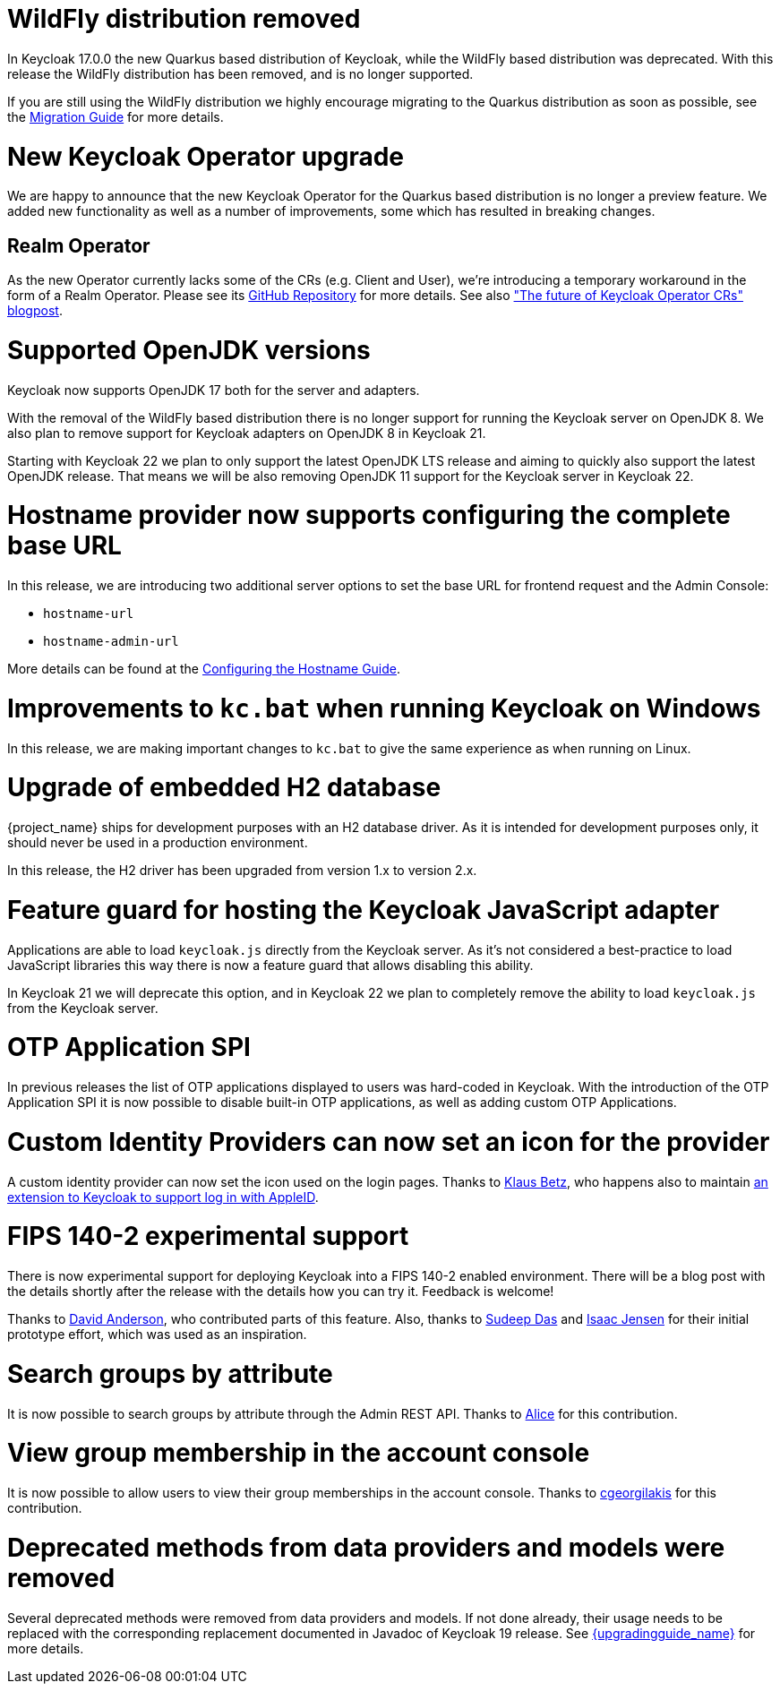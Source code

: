 = WildFly distribution removed

In Keycloak 17.0.0 the new Quarkus based distribution of Keycloak, while the WildFly based distribution was deprecated.
With this release the WildFly distribution has been removed, and is no longer supported.

If you are still using the WildFly distribution we highly encourage migrating to the Quarkus distribution as soon as
possible, see the https://www.keycloak.org/migration/migrating-to-quarkus[Migration Guide] for more details.

= New Keycloak Operator upgrade

We are happy to announce that the new Keycloak Operator for the Quarkus based distribution is no longer a preview
feature. We added new functionality as well as a number of improvements, some which has resulted in breaking changes.

== Realm Operator

As the new Operator currently lacks some of the CRs (e.g. Client and User), we're introducing a temporary workaround in
the form of a Realm Operator. Please see its https://github.com/keycloak/keycloak-realm-operator[GitHub Repository] for
more details. See also https://www.keycloak.org/2022/09/operator-crs["The future of Keycloak Operator CRs" blogpost].

= Supported OpenJDK versions

Keycloak now supports OpenJDK 17 both for the server and adapters.

With the removal of the WildFly based distribution there is no longer support for running the Keycloak server on OpenJDK 8.
We also plan to remove support for Keycloak adapters on OpenJDK 8 in Keycloak 21.

Starting with Keycloak 22 we plan to only support the latest OpenJDK LTS release and aiming to quickly also support the
latest OpenJDK release. That means we will be also removing OpenJDK 11 support for the Keycloak server in Keycloak 22.

= Hostname provider now supports configuring the complete base URL

In this release, we are introducing two additional server options to set the base URL for frontend request and the Admin
Console:

* `hostname-url`
* `hostname-admin-url`

More details can be found at the https://www.keycloak.org/server/hostname[Configuring the Hostname Guide].

= Improvements to `kc.bat` when running Keycloak on Windows

In this release, we are making important changes to `kc.bat` to give the same experience as when running on Linux.

= Upgrade of embedded H2 database

{project_name} ships for development purposes with an H2 database driver. As it is intended for development purposes
only, it should never be used in a production environment.

In this release, the H2 driver has been upgraded from version 1.x to version 2.x.

= Feature guard for hosting the Keycloak JavaScript adapter

Applications are able to load `keycloak.js` directly from the Keycloak server. As it's not considered a best-practice
to load JavaScript libraries this way there is now a feature guard that allows disabling this ability.

In Keycloak 21 we will deprecate this option, and in Keycloak 22 we plan to completely remove the ability to load
`keycloak.js` from the Keycloak server.

= OTP Application SPI

In previous releases the list of OTP applications displayed to users was hard-coded in Keycloak. With the introduction of
the OTP Application SPI it is now possible to disable built-in OTP applications, as well as adding custom OTP Applications.

= Custom Identity Providers can now set an icon for the provider

A custom identity provider can now set the icon used on the login pages. Thanks to https://github.com/klausbetz[Klaus Betz],
who happens also to maintain
https://github.com/klausbetz/apple-identity-provider-keycloak[an extension to Keycloak to support log in with AppleID].

= FIPS 140-2 experimental support

There is now experimental support for deploying Keycloak into a FIPS 140-2 enabled environment. There will be a blog post
with the details shortly after the release with the details how you can try it. Feedback is welcome!

Thanks to https://github.com/david-rh[David Anderson], who contributed parts of this feature. Also, thanks to
https://github.com/sudeepd[Sudeep Das] and https://github.com/isaacjensen[Isaac Jensen] for their initial prototype
 effort, which was used as an inspiration.

= Search groups by attribute

It is now possible to search groups by attribute through the Admin REST API. Thanks to
https://github.com/Redhat-Alice[Alice] for this contribution.

= View group membership in the account console

It is now possible to allow users to view their group memberships in the account console. Thanks to
https://github.com/cgeorgilakis[cgeorgilakis] for this contribution.

= Deprecated methods from data providers and models were removed

Several deprecated methods were removed from data providers and models. If not done already, their usage needs to be
replaced with the corresponding replacement documented in Javadoc of Keycloak 19 release. See
link:{upgradingguide_link}[{upgradingguide_name}] for more details.
